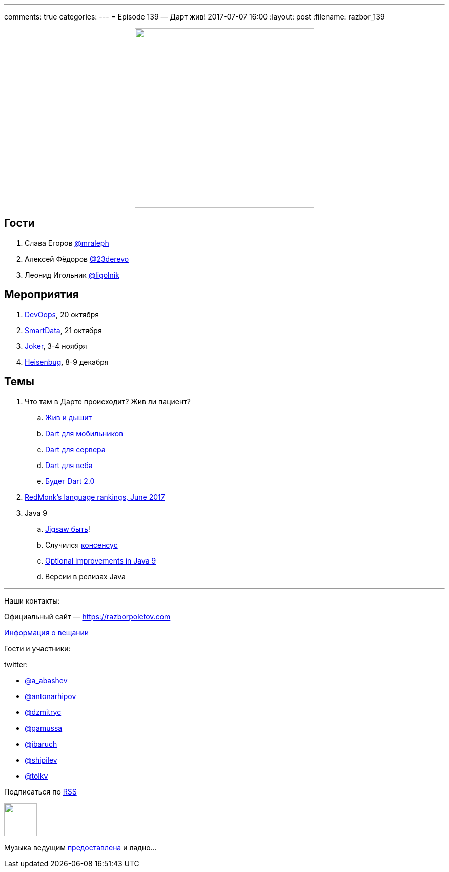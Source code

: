 ---
comments: true
categories: 
---
= Episode 139 — Дарт жив!
2017-07-07 16:00
:layout: post
:filename: razbor_139

++++
<div class="separator" style="clear: both; text-align: center;">
<a href="https://razborpoletov.com/images/razbor_139_text.jpg" imageanchor="1" style="margin-left: 1em; margin-right: 1em;"><img border="0" height="350" src="https://razborpoletov.com/images/razbor_139_text.jpg" width="350" /></a>
</div>
++++

== Гости

. Слава Егоров https://twitter.com/mraleph[@mraleph ]
. Алексей Фёдоров https://twitter.com/23derevo[@23derevo]
. Леонид Игольник https://twitter.com/ligolnik[@ligolnik]

== Мероприятия

. https://devoops.ru[DevOops], 20 октября
. https://smartdataconf.ru[SmartData], 21 октября
. https://jokerconf.com[Joker], 3-4 ноября
. https://heisenbug-moscow.ru[Heisenbug], 8-9 декабря

== Темы

. Что там в Дарте происходит? Жив ли пациент?
.. http://news.dartlang.org/2017/06/dart-124-faster-edit-refresh-cycle-on.html[Жив и дышит]
.. https://flutter.io/[Dart для мобильников]
.. https://www.dartlang.org/dart-vm[Dart для сервера]
.. https://webdev.dartlang.org/tools/dart2js[Dart для веба]
.. https://jaxenter.com/dart-2-0-strong-mode-135438.html[Будет Dart 2.0]
. http://redmonk.com/sogrady/2017/06/08/language-rankings-6-17[RedMonk's  language rankings, June 2017]
. Java 9
.. https://jcp.org/en/jsr/results?id=6016[Jigsaw быть]!
.. Случился https://developer.ibm.com/javasdk/2017/05/26/building-consensus-jsr-376-java-platform-module-system[консенсус]
.. http://iteratrlearning.com/java9/2016/09/05/java9-optional.html[Optional improvements in Java 9]
.. Версии в релизах Java

'''

Наши контакты:

Официальный сайт — https://razborpoletov.com[https://razborpoletov.com]

https://razborpoletov.com/broadcast.html[Информация о вещании]

Гости и участники:

twitter:

  * https://twitter.com/a_abashev[@a_abashev]
  * https://twitter.com/antonarhipov[@antonarhipov]
  * https://twitter.com/dzmitryc[@dzmitryc]
  * https://twitter.com/gamussa[@gamussa]
  * https://twitter.com/jbaruch[@jbaruch]
  * https://twitter.com/shipilev[@shipilev]
  * https://twitter.com/tolkv[@tolkv]

++++
<!-- player goes here-->

<audio preload="none">
   <source src="http://traffic.libsyn.com/razborpoletov/razbor_139.mp3" type="audio/mp3" />
   Your browser does not support the audio tag.
</audio>
++++

Подписаться по http://feeds.feedburner.com/razbor-podcast[RSS]

++++
<!-- episode file link goes here-->
<a href="http://traffic.libsyn.com/razborpoletov/razbor_139.mp3" imageanchor="1" style="clear: left; margin-bottom: 1em; margin-left: auto; margin-right: 2em;"><img border="0" height="64" src="https://razborpoletov.com/images/mp3.png" width="64" /></a>
++++

Музыка ведущим http://www.audiobank.fm/single-music/27/111/More-And-Less/[предоставлена] и ладно...
